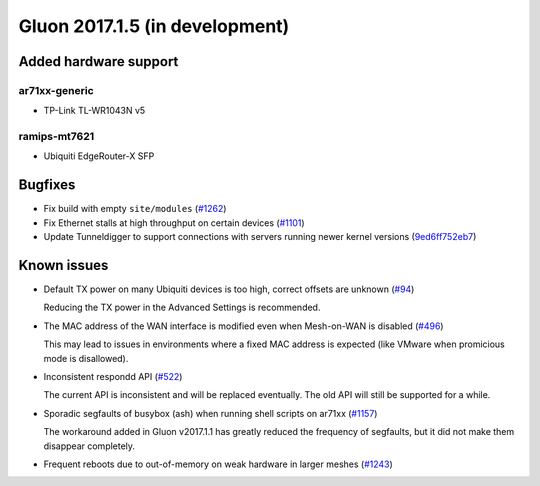 Gluon 2017.1.5 (in development)
===============================

Added hardware support
~~~~~~~~~~~~~~~~~~~~~~

ar71xx-generic
^^^^^^^^^^^^^^

* TP-Link TL-WR1043N v5

ramips-mt7621
^^^^^^^^^^^^^

* Ubiquiti EdgeRouter-X SFP


Bugfixes
~~~~~~~~

* Fix build with empty ``site/modules``
  (`#1262 <https://github.com/freifunk-gluon/gluon/issues/1262>`_)

* Fix Ethernet stalls at high throughput on certain devices
  (`#1101 <https://github.com/freifunk-gluon/gluon/issues/1101>`_)

* Update Tunneldigger to support connections with servers running newer kernel
  versions (`9ed6ff752eb7 <https://github.com/freifunk-gluon/gluon/commit/9ed6ff752eb7972d90b138197641f12eeb4572fb>`_)


Known issues
~~~~~~~~~~~~

* Default TX power on many Ubiquiti devices is too high, correct offsets are unknown (`#94 <https://github.com/freifunk-gluon/gluon/issues/94>`_)

  Reducing the TX power in the Advanced Settings is recommended.

* The MAC address of the WAN interface is modified even when Mesh-on-WAN is disabled (`#496 <https://github.com/freifunk-gluon/gluon/issues/496>`_)

  This may lead to issues in environments where a fixed MAC address is expected (like VMware when promicious mode is disallowed).

* Inconsistent respondd API (`#522 <https://github.com/freifunk-gluon/gluon/issues/522>`_)

  The current API is inconsistent and will be replaced eventually. The old API will still be supported for a while.

* Sporadic segfaults of busybox (ash) when running shell scripts on ar71xx
  (`#1157 <https://github.com/freifunk-gluon/gluon/issues/1157>`_)

  The workaround added in Gluon v2017.1.1 has greatly reduced the frequency of
  segfaults, but it did not make them disappear completely.

* Frequent reboots due to out-of-memory on weak hardware in larger meshes
  (`#1243 <https://github.com/freifunk-gluon/gluon/issues/1243>`_)
